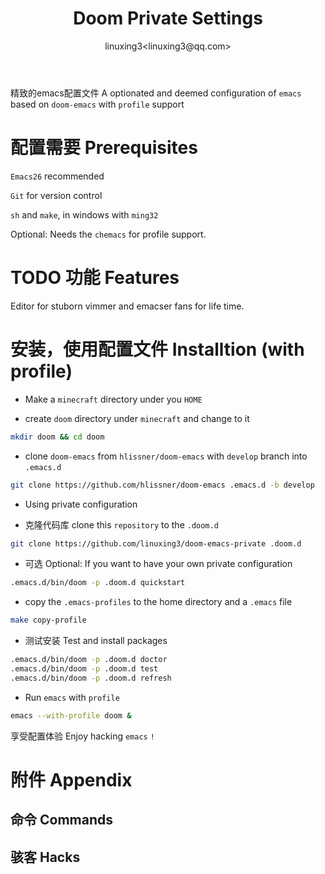#+TITLE: Doom Private Settings
#+AUTHOR: linuxing3<linuxing3@qq.com>
#+OPTIONS:

精致的emacs配置文件
A optionated and deemed configuration of =emacs= based on =doom-emacs= with =profile= support

* 配置需要 Prerequisites

=Emacs26= recommended

=Git= for version control

=sh= and =make=, in windows with =ming32=

Optional: Needs the =chemacs= for profile support.

* TODO 功能 Features

  Editor for stuborn vimmer and emacser fans for life time.

* 安装，使用配置文件 Installtion (with profile)

- Make a =minecraft= directory under you =HOME=

- create =doom= directory under =minecraft= and change to it

#+BEGIN_SRC bash
mkdir doom && cd doom
#+END_SRC

- clone =doom-emacs= from =hlissner/doom-emacs= with =develop= branch into =.emacs.d=

#+BEGIN_SRC sh
git clone https://github.com/hlissner/doom-emacs .emacs.d -b develop
#+END_SRC

- Using private configuration

+ 克隆代码库 clone this =repository= to the =.doom.d=

#+BEGIN_SRC sh
git clone https://github.com/linuxing3/doom-emacs-private .doom.d
#+END_SRC

+ 可选 Optional: If you want to have your own private configuration

#+BEGIN_SRC sh
.emacs.d/bin/doom -p .doom.d quickstart
#+END_SRC

- copy the =.emacs-profiles= to the home directory and a =.emacs= file

#+BEGIN_SRC sh
make copy-profile
#+END_SRC

- 测试安装 Test and install packages

#+BEGIN_SRC sh
.emacs.d/bin/doom -p .doom.d doctor
.emacs.d/bin/doom -p .doom.d test
.emacs.d/bin/doom -p .doom.d refresh
#+END_SRC

- Run =emacs= with =profile=

#+BEGIN_SRC sh
emacs --with-profile doom &
#+END_SRC


享受配置体验 Enjoy hacking =emacs= ~!~

* 附件 Appendix
** 命令 Commands
** 骇客 Hacks
